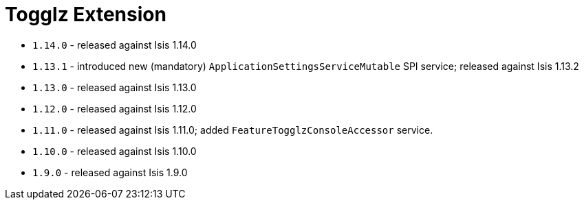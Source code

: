 [[_ext_togglz]]
= Togglz Extension
:_basedir: ../../../
:_imagesdir: images/



* `1.14.0` - released against Isis 1.14.0
* `1.13.1` - introduced new (mandatory) `ApplicationSettingsServiceMutable` SPI service; released against Isis 1.13.2
* `1.13.0` - released against Isis 1.13.0
* `1.12.0` - released against Isis 1.12.0
* `1.11.0` - released against Isis 1.11.0; added `FeatureTogglzConsoleAccessor` service.
* `1.10.0` - released against Isis 1.10.0
* `1.9.0` - released against Isis 1.9.0
